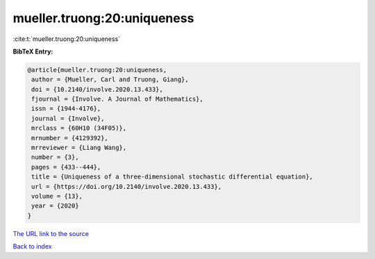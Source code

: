 mueller.truong:20:uniqueness
============================

:cite:t:`mueller.truong:20:uniqueness`

**BibTeX Entry:**

.. code-block:: bibtex

   @article{mueller.truong:20:uniqueness,
    author = {Mueller, Carl and Truong, Giang},
    doi = {10.2140/involve.2020.13.433},
    fjournal = {Involve. A Journal of Mathematics},
    issn = {1944-4176},
    journal = {Involve},
    mrclass = {60H10 (34F05)},
    mrnumber = {4129392},
    mrreviewer = {Liang Wang},
    number = {3},
    pages = {433--444},
    title = {Uniqueness of a three-dimensional stochastic differential equation},
    url = {https://doi.org/10.2140/involve.2020.13.433},
    volume = {13},
    year = {2020}
   }
`The URL link to the source <ttps://doi.org/10.2140/involve.2020.13.433}>`_


`Back to index <../By-Cite-Keys.html>`_
